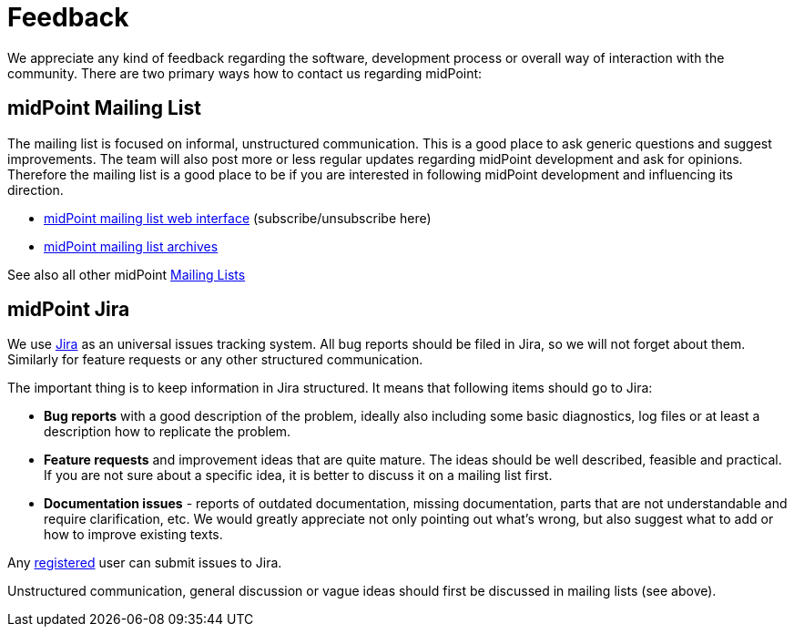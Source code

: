= Feedback
:page-wiki-name: Feedback
:page-wiki-id: 655469
:page-wiki-metadata-create-user: semancik
:page-wiki-metadata-create-date: 2011-04-29T14:40:37.051+02:00
:page-wiki-metadata-modify-user: semancik
:page-wiki-metadata-modify-date: 2011-05-10T09:55:21.963+02:00

We appreciate any kind of feedback regarding the software, development process or overall way of interaction with the community.
There are two primary ways how to contact us regarding midPoint:


== midPoint Mailing List

The mailing list is focused on informal, unstructured communication.
This is a good place to ask generic questions and suggest improvements.
The team will also post more or less regular updates regarding midPoint development and ask for opinions.
Therefore the mailing list is a good place to be if you are interested in following midPoint development and influencing its direction.

* link:http://lists.evolveum.com/mailman/listinfo/midpoint[midPoint mailing list web interface] (subscribe/unsubscribe here)

* link:http://lists.evolveum.com/pipermail/midpoint/[midPoint mailing list archives]

See also all other midPoint xref:/community/mailing-lists/[Mailing Lists]


== midPoint Jira

We use link:http://jira.evolveum.com/browse/MID[Jira] as an universal issues tracking system.
All bug reports should be filed in Jira, so we will not forget about them.
Similarly for feature requests or any other structured communication.

The important thing is to keep information in Jira structured.
It means that following items should go to Jira:

* *Bug reports* with a good description of the problem, ideally also including some basic diagnostics, log files or at least a description how to replicate the problem.

* *Feature requests* and improvement ideas that are quite mature.
The ideas should be well described, feasible and practical.
If you are not sure about a specific idea, it is better to discuss it on a mailing list first.

* *Documentation issues* - reports of outdated documentation, missing documentation, parts that are not understandable and require clarification, etc.
We would greatly appreciate not only pointing out what's wrong, but also suggest what to add or how to improve existing texts.

Any link:https://jira.evolveum.com/secure/Signup!default.jspa[registered] user can submit issues to Jira.

Unstructured communication, general discussion or vague ideas should first be discussed in mailing lists (see above).